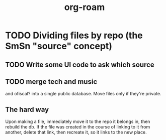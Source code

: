 #+title: org-roam
* TODO Dividing files by repo (the SmSn "source" concept)
** TODO Write some UI code to ask which source
** TODO merge tech and music
and ofiscal? into a single public database.
Move files only if they're private.
** The hard way
Upon making a file, immediately move it to the repo it belongs in, then rebuild the db.
If the file was created in the course of linking to it from another,
delete that link, then recreate it, so it links to the new place.

